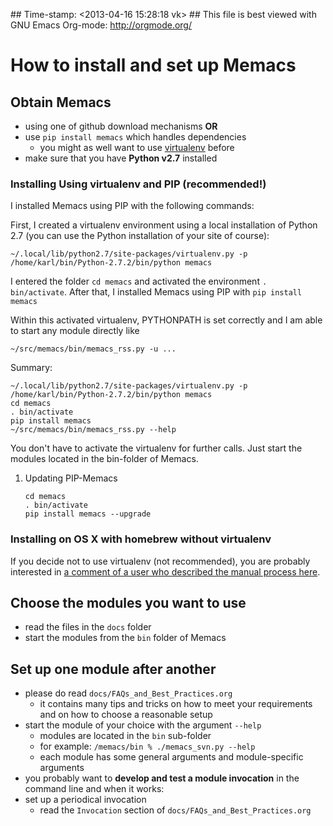 ## Time-stamp: <2013-04-16 15:28:18 vk>
## This file is best viewed with GNU Emacs Org-mode: http://orgmode.org/

* How to install and set up Memacs

** *Obtain Memacs*

- using one of github download mechanisms *OR*
- use ~pip install memacs~ which handles dependencies
  - you might as well want to use [[http://pypi.python.org/pypi/virtualenv][virtualenv]] before
- make sure that you have *Python v2.7* installed

*** Installing Using virtualenv and PIP (recommended!)

I installed Memacs using PIP with the following commands:

First, I created a virtualenv environment using a local installation
of Python 2.7 (you can use the Python installation of your site of
course): 
: ~/.local/lib/python2.7/site-packages/virtualenv.py -p /home/karl/bin/Python-2.7.2/bin/python memacs

I entered the folder ~cd memacs~ and activated the environment
~. bin/activate~. 
After that, I installed Memacs using PIP with ~pip install memacs~

Within this activated virtualenv, PYTHONPATH is set correctly and I am
able to start any module directly like 
: ~/src/memacs/bin/memacs_rss.py -u ... 

Summary:
: ~/.local/lib/python2.7/site-packages/virtualenv.py -p /home/karl/bin/Python-2.7.2/bin/python memacs
: cd memacs
: . bin/activate
: pip install memacs
: ~/src/memacs/bin/memacs_rss.py --help

You don't have to activate the virtualenv for further calls. Just
start the modules located in the bin-folder of Memacs.

**** Updating PIP-Memacs

: cd memacs
: . bin/activate
: pip install memacs --upgrade

*** Installing on OS X with homebrew without virtualenv

If you decide not to use virtualenv (not recommended), you are
probably interested in [[https://github.com/novoid/Memacs/issues/8#issuecomment-16441471][a comment of a user who described the manual
process here]].

** *Choose* the *modules* you want to use

- read the files in the ~docs~ folder
- start the modules from the ~bin~ folder of Memacs

** *Set up one module* after another

- please do read ~docs/FAQs_and_Best_Practices.org~
  - it contains many tips and tricks on how to meet your
    requirements and on how to choose a reasonable setup
- start the module of your choice with the argument ~--help~
  - modules are located in the ~bin~ sub-folder
  - for example: ~/memacs/bin % ./memacs_svn.py --help~
  - each module has some general arguments and module-specific arguments
- you probably want to *develop and test a module invocation* in the
  command line and when it works:
- set up a periodical invocation
  - read the ~Invocation~ section of ~docs/FAQs_and_Best_Practices.org~

